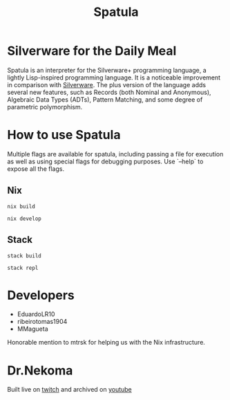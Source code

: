 #+TITLE: Spatula

#+BEGIN_EXPORT html
<p align="center">
<a href="https://www.youtube.com/playlist?list=PLafNlGaxdt66WWTrO9MbPFXniCxgoX0CH"><img src="./assets/logo.png" width="200" height="200"></a>
</p>
#+END_EXPORT

* Silverware for the Daily Meal

Spatula is an interpreter for the Silverware+ programming language, a lightly Lisp-inspired programming language. It is a noticeable improvement in comparison
with [[https://github.com/Dr-Nekoma/spoon][Silverware]]. The plus version of the language adds several new features,
such as Records (both Nominal and Anonymous), Algebraic Data Types (ADTs), Pattern Matching, and some degree of parametric polymorphism.
  
* How to use Spatula 

Multiple flags are available for spatula, including passing a file for execution as well as using special flags for debugging purposes. Use
`--help` to expose all the flags.

** Nix

#+BEGIN_SRC shell
  nix build
#+END_SRC

#+BEGIN_SRC shell
  nix develop
#+END_SRC

** Stack

#+BEGIN_SRC shell
  stack build
#+END_SRC

#+BEGIN_SRC shell
  stack repl
#+END_SRC

* Developers

- EduardoLR10
- ribeirotomas1904
- MMagueta

Honorable mention to mtrsk for helping us with the Nix infrastructure.
  
* Dr.Nekoma

Built live on [[https://www.twitch.tv/drnekoma][twitch]] and archived on [[https://www.youtube.com/channel/UCMyzdYsPiBU3xoqaOeahr6Q][youtube]]
